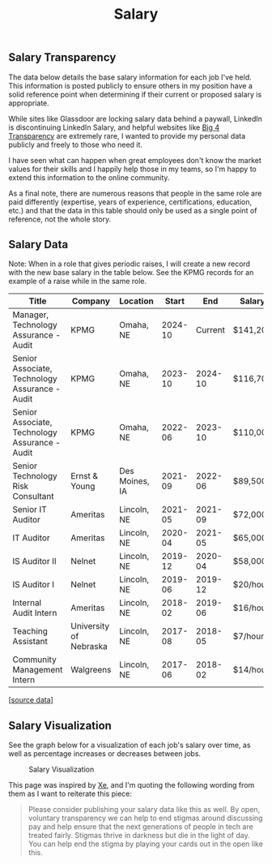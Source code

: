 #+title: Salary
#+slug: index

** Salary Transparency
:PROPERTIES:
:CUSTOM_ID: salary-transparency
:END:
The data below details the base salary information for each job I've held. This
information is posted publicly to ensure others in my position have a solid
reference point when determining if their current or proposed salary is
appropriate.

While sites like Glassdoor are locking salary data behind a paywall, LinkedIn is
discontinuing LinkedIn Salary, and helpful websites like [[https://www.big4transparency.com/][Big 4 Transparency]] are
extremely rare, I wanted to provide my personal data publicly and freely to
those who need it.

I have seen what can happen when great employees don't know the market values
for their skills and I happily help those in my teams, so I'm happy to extend
this information to the online community.

As a final note, there are numerous reasons that people in the same role are
paid differently (expertise, years of experience, certifications, education,
etc.) and that the data in this table should only be used as a single point of
reference, not the whole story.

** Salary Data
:PROPERTIES:
:CUSTOM_ID: salary-data
:END:
Note: When in a role that gives periodic raises, I will create a new record with
the new base salary in the table below. See the KPMG records for an example of a
raise while in the same role.

| Title                                          | Company                | Location       |   Start |     End | Salary   |
|------------------------------------------------+------------------------+----------------+---------+---------+----------|
| Manager, Technology Assurance - Audit          | KPMG                   | Omaha, NE      | 2024-10 | Current | $141,200 |
| Senior Associate, Technology Assurance - Audit | KPMG                   | Omaha, NE      | 2023-10 | 2024-10 | $116,700 |
| Senior Associate, Technology Assurance - Audit | KPMG                   | Omaha, NE      | 2022-06 | 2023-10 | $110,000 |
| Senior Technology Risk Consultant              | Ernst & Young          | Des Moines, IA | 2021-09 | 2022-06 | $89,500  |
| Senior IT Auditor                              | Ameritas               | Lincoln, NE    | 2021-05 | 2021-09 | $72,000  |
| IT Auditor                                     | Ameritas               | Lincoln, NE    | 2020-04 | 2021-05 | $65,000  |
| IS Auditor II                                  | Nelnet                 | Lincoln, NE    | 2019-12 | 2020-04 | $58,000  |
| IS Auditor I                                   | Nelnet                 | Lincoln, NE    | 2019-06 | 2019-12 | $20/hour |
| Internal Audit Intern                          | Ameritas               | Lincoln, NE    | 2018-02 | 2019-06 | $16/hour |
| Teaching Assistant                             | University of Nebraska | Lincoln, NE    | 2017-08 | 2018-05 | $7/hour  |
| Community Management Intern                    | Walgreens              | Lincoln, NE    | 2017-06 | 2018-02 | $14/hour |

[[[https://cmc.pub/salary.csv][source data]]]

** Salary Visualization
:PROPERTIES:
:CUSTOM_ID: salary-visualization
:END:
See the graph below for a visualization of each job's salary over time, as well
as percentage increases or decreases between jobs.

#+caption: Salary Visualization
[[https://media.githubusercontent.com/media/ccleberg/img/main/blog/salary/salary.png]]

This page was inspired by [[https://xeiaso.net/salary-transparency/][Xe]], and I'm quoting the following wording from them as
I want to reiterate this piece:

#+begin_quote
Please consider publishing your salary data like this as well. By open,
voluntary transparency we can help to end stigmas around discussing pay and help
ensure that the next generations of people in tech are treated fairly. Stigmas
thrive in darkness but die in the light of day. You can help end the stigma by
playing your cards out in the open like this.
#+end_quote
